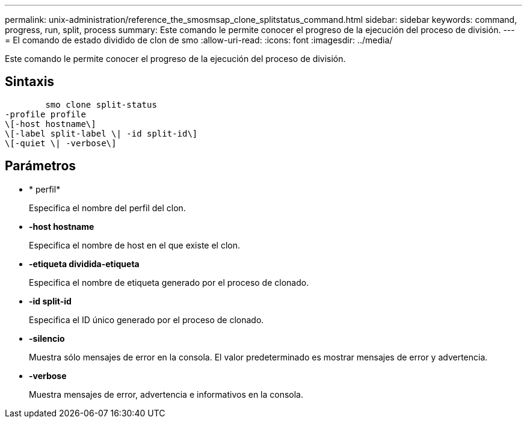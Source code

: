 ---
permalink: unix-administration/reference_the_smosmsap_clone_splitstatus_command.html 
sidebar: sidebar 
keywords: command, progress, run, split, process 
summary: Este comando le permite conocer el progreso de la ejecución del proceso de división. 
---
= El comando de estado dividido de clon de smo
:allow-uri-read: 
:icons: font
:imagesdir: ../media/


[role="lead"]
Este comando le permite conocer el progreso de la ejecución del proceso de división.



== Sintaxis

[listing]
----

        smo clone split-status
-profile profile
\[-host hostname\]
\[-label split-label \| -id split-id\]
\[-quiet \| -verbose\]
----


== Parámetros

* * perfil*
+
Especifica el nombre del perfil del clon.

* *-host hostname*
+
Especifica el nombre de host en el que existe el clon.

* *-etiqueta dividida-etiqueta*
+
Especifica el nombre de etiqueta generado por el proceso de clonado.

* *-id split-id*
+
Especifica el ID único generado por el proceso de clonado.

* *-silencio*
+
Muestra sólo mensajes de error en la consola. El valor predeterminado es mostrar mensajes de error y advertencia.

* *-verbose*
+
Muestra mensajes de error, advertencia e informativos en la consola.


